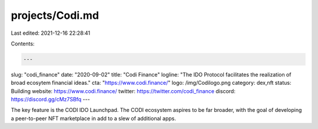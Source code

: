 projects/Codi.md
================

Last edited: 2021-12-16 22:28:41

Contents:

.. code-block:: md

    ---
slug: "codi_finance"
date: "2020-09-02"
title: "Codi Finance"
logline: "The IDO Protocol facilitates the realization of broad ecosytem financial ideas."
cta: "https://www.codi.finance/"
logo: /img/Codilogo.png
category: dex,nft
status: Building
website: https://www.codi.finance/
twitter: https://twitter.com/codi_finance
discord: https://discord.gg/cMz7SBfq
---

The key feature is the CODI IDO Launchpad. The CODI ecosystem aspires to be far broader, with the goal of developing a peer-to-peer NFT marketplace in add to a slew of additional apps.


